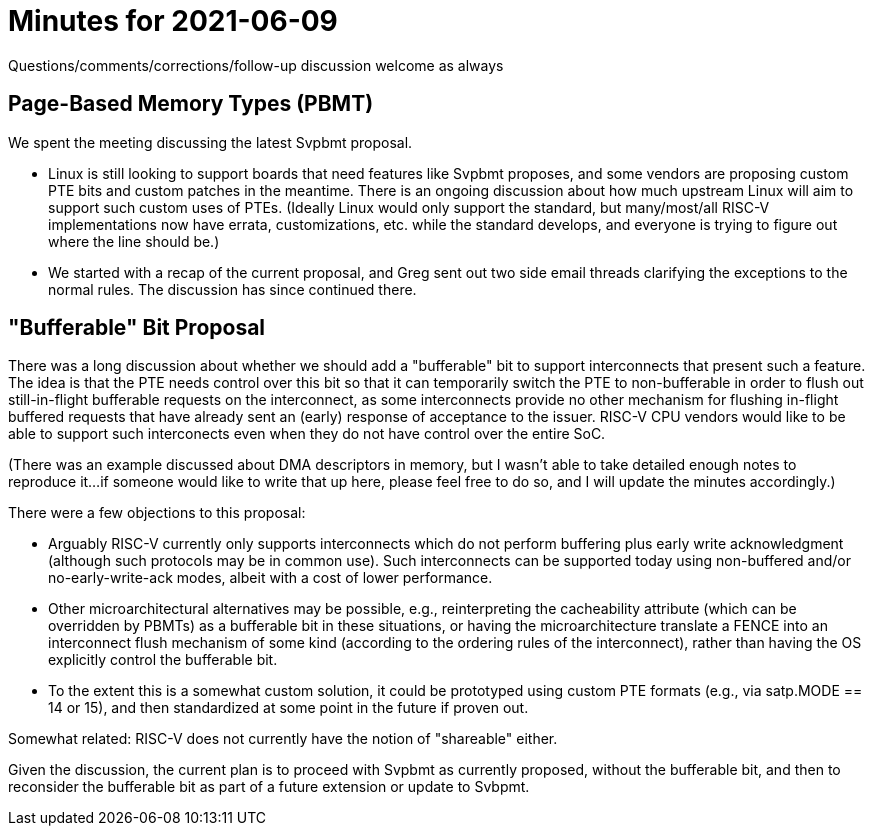 = Minutes for 2021-06-09

Questions/comments/corrections/follow-up discussion welcome as always

== Page-Based Memory Types (PBMT)

We spent the meeting discussing the latest Svpbmt proposal.

* Linux is still looking to support boards that need features like Svpbmt
  proposes, and some vendors are proposing custom PTE bits and custom
  patches in the meantime.  There is an ongoing discussion about how
  much upstream Linux will aim to support such custom uses of PTEs.
  (Ideally Linux would only support the standard, but many/most/all
  RISC-V implementations now have errata, customizations, etc. while
  the standard develops, and everyone is trying to figure out where the
  line should be.)
* We started with a recap of the current proposal, and Greg sent out two
  side email threads clarifying the exceptions to the normal rules.  The
  discussion has since continued there.

== "Bufferable" Bit Proposal

There was a long discussion about whether we should add a "bufferable" bit to
support interconnects that present such a feature.  The idea is that the PTE
needs control over this bit so that it can temporarily switch the PTE to
non-bufferable in order to flush out still-in-flight bufferable requests
on the interconnect, as some interconnects provide no other mechanism for
flushing in-flight buffered requests that have already sent an (early)
response of acceptance to the issuer.  RISC-V CPU vendors would like to
be able to support such interconects even when they do not have control
over the entire SoC.

(There was an example discussed about DMA descriptors in memory, but I
wasn't able to take detailed enough notes to reproduce it...if someone
would like to write that up here, please feel free to do so, and I will
update the minutes accordingly.)

There were a few objections to this proposal:

* Arguably RISC-V currently only supports interconnects which do not
  perform buffering plus early write acknowledgment (although such protocols
  may be in common use).  Such interconnects can be supported today using
  non-buffered and/or no-early-write-ack modes, albeit with a cost of lower
  performance.
* Other microarchitectural alternatives may be possible, e.g., reinterpreting
  the cacheability attribute (which can be overridden by PBMTs) as a bufferable
  bit in these situations, or having the microarchitecture translate a FENCE
  into an interconnect flush mechanism of some kind (according to the ordering
  rules of the interconnect), rather than having the OS explicitly control the
  bufferable bit.
* To the extent this is a somewhat custom solution, it could be prototyped
  using custom PTE formats (e.g., via satp.MODE == 14 or 15), and then
  standardized at some point in the future if proven out.

Somewhat related: RISC-V does not currently have the notion of "shareable"
either.

Given the discussion, the current plan is to proceed with Svpbmt as
currently proposed, without the bufferable bit, and then to reconsider
the bufferable bit as part of a future extension or update to Svbpmt.
